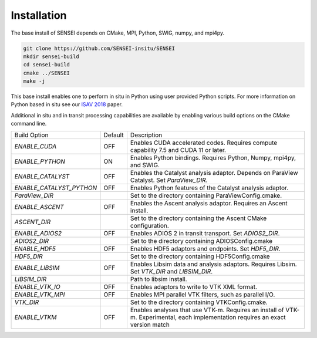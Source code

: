 ************
Installation
************
The base install of SENSEI depends on CMake, MPI, Python, SWIG, numpy, and mpi4py.

.. code-block:: bash

   git clone https://github.com/SENSEI-insitu/SENSEI
   mkdir sensei-build
   cd sensei-build
   cmake ../SENSEI
   make -j

This base install enables one to perform in situ in Python using user provided Python scripts.
For more information on Python based in situ see our `ISAV 2018 <https://doi.org/10.1145/3281464.3281465>`_ paper.

Additional in situ and in transit processing capabilities are available by
enabling various build options on the CMake command line.

+--------------------------+---------+---------------------------------------------------+
| Build Option             | Default | Description                                       |
+--------------------------+---------+---------------------------------------------------+
| `ENABLE_CUDA`            | OFF     | Enables CUDA accelerated codes. Requires compute  |
|                          |         | capability 7.5 and CUDA 11 or later.              |
+--------------------------+---------+---------------------------------------------------+
| `ENABLE_PYTHON`          | ON      | Enables Python bindings. Requires Python, Numpy,  |
|                          |         | mpi4py, and SWIG.                                 |
+--------------------------+---------+---------------------------------------------------+
| `ENABLE_CATALYST`        | OFF     | Enables the Catalyst analysis adaptor. Depends on |
|                          |         | ParaView Catalyst. Set `ParaView_DIR`.            |
+--------------------------+---------+---------------------------------------------------+
| `ENABLE_CATALYST_PYTHON` | OFF     | Enables Python features of the Catalyst analysis  |
|                          |         | adaptor.                                          |
+--------------------------+---------+---------------------------------------------------+
| `ParaView_DIR`           |         | Set to the directory containing                   |
|                          |         | ParaViewConfig.cmake.                             |
+--------------------------+---------+---------------------------------------------------+
| `ENABLE_ASCENT`          | OFF     | Enables the Ascent analysis adaptor. Requires an  |
|                          |         | Ascent install.                                   |
+--------------------------+---------+---------------------------------------------------+
| `ASCENT_DIR`             |         | Set to the directory containing the Ascent CMake  |
|                          |         | configuration.                                    |
+--------------------------+---------+---------------------------------------------------+
| `ENABLE_ADIOS2`          | OFF     | Enables ADIOS 2 in transit transport.             |
|                          |         | Set `ADIOS2_DIR`.                                 |
+--------------------------+---------+---------------------------------------------------+
| `ADIOS2_DIR`             |         | Set to the directory containing ADIOSConfig.cmake |
+--------------------------+---------+---------------------------------------------------+
| `ENABLE_HDF5`            | OFF     | Enables HDF5 adaptors and endpoints.              |
|                          |         | Set `HDF5_DIR`.                                   |
+--------------------------+---------+---------------------------------------------------+
| `HDF5_DIR`               |         | Set to the directory containing HDF5Config.cmake  |
+--------------------------+---------+---------------------------------------------------+
| `ENABLE_LIBSIM`          | OFF     | Enables Libsim data and analysis adaptors.        |
|                          |         | Requires Libsim. Set `VTK_DIR` and `LIBSIM_DIR`.  |
+--------------------------+---------+---------------------------------------------------+
| `LIBSIM_DIR`             |         | Path to libsim install.                           |
+--------------------------+---------+---------------------------------------------------+
| `ENABLE_VTK_IO`          | OFF     | Enables adaptors to write to VTK XML format.      |
+--------------------------+---------+---------------------------------------------------+
| `ENABLE_VTK_MPI`         | OFF     | Enables MPI parallel VTK filters, such as         |
|                          |         | parallel I/O.                                     |
+--------------------------+---------+---------------------------------------------------+
| `VTK_DIR`                |         | Set to the directory containing VTKConfig.cmake.  |
+--------------------------+---------+---------------------------------------------------+
| `ENABLE_VTKM`            | OFF     | Enables analyses that use VTK-m. Requires an      |
|                          |         | install of VTK-m. Experimental, each              |
|                          |         | implementation requires an exact version match    |
+--------------------------+---------+---------------------------------------------------+

